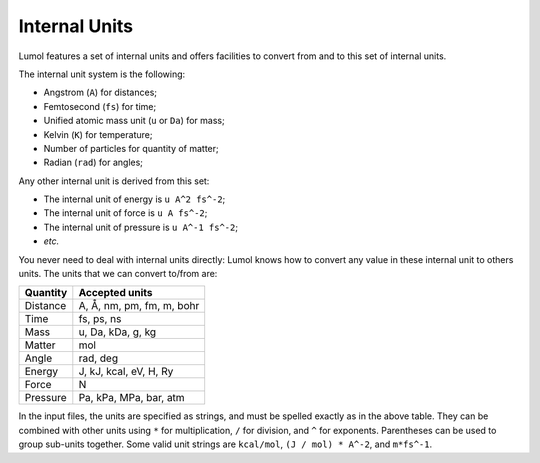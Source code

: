 .. _units:

Internal Units
==============

Lumol features a set of internal units and offers facilities to convert from and
to this set of internal units.

The internal unit system is the following:

- Angstrom (``A``) for distances;
- Femtosecond (``fs``) for time;
- Unified atomic mass unit (``u`` or ``Da``) for mass;
- Kelvin (``K``) for temperature;
- Number of particles for quantity of matter;
- Radian (``rad``) for angles;

Any other internal unit is derived from this set:

- The internal unit of energy is ``u A^2 fs^-2``;
- The internal unit of force is ``u A fs^-2``;
- The internal unit of pressure is ``u A^-1 fs^-2``;
- *etc.*

You never need to deal with internal units directly: Lumol knows how to convert
any value in these internal unit to others units. The units that we can convert
to/from are:

+------------+-----------------------------+
| Quantity   | Accepted units              |
+============+=============================+
| Distance   | A, Å, nm, pm, fm, m, bohr   |
+------------+-----------------------------+
| Time       | fs, ps, ns                  |
+------------+-----------------------------+
| Mass       | u, Da, kDa, g, kg           |
+------------+-----------------------------+
| Matter     | mol                         |
+------------+-----------------------------+
| Angle      | rad, deg                    |
+------------+-----------------------------+
| Energy     | J, kJ, kcal, eV, H, Ry      |
+------------+-----------------------------+
| Force      | N                           |
+------------+-----------------------------+
| Pressure   | Pa, kPa, MPa, bar, atm      |
+------------+-----------------------------+

In the input files, the units are specified as strings, and must be spelled
exactly as in the above table. They can be combined with other units using ``*``
for multiplication, ``/`` for division, and ``^`` for exponents. Parentheses can
be used to group sub-units together. Some valid unit strings are ``kcal/mol``,
``(J / mol) * A^-2``, and ``m*fs^-1``.
